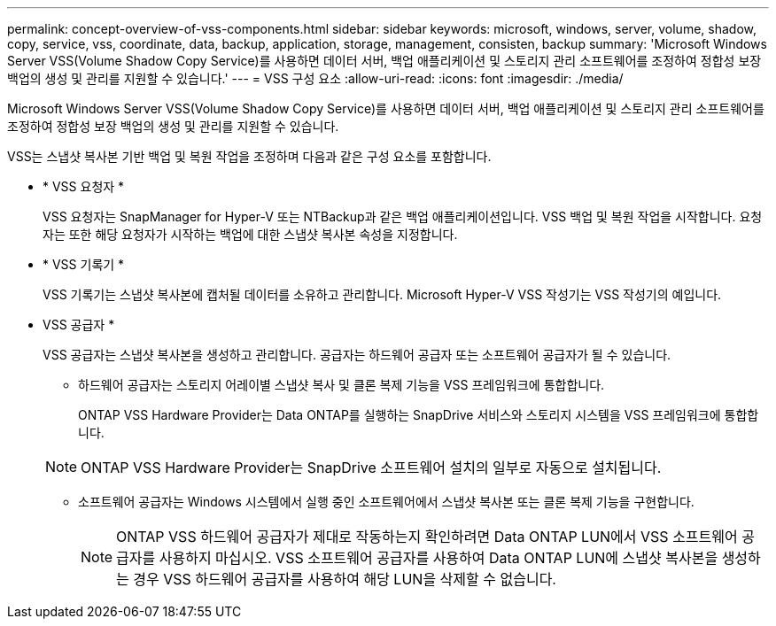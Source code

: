 ---
permalink: concept-overview-of-vss-components.html 
sidebar: sidebar 
keywords: microsoft, windows, server, volume, shadow, copy, service, vss, coordinate, data, backup, application, storage, management, consisten, backup 
summary: 'Microsoft Windows Server VSS(Volume Shadow Copy Service)를 사용하면 데이터 서버, 백업 애플리케이션 및 스토리지 관리 소프트웨어를 조정하여 정합성 보장 백업의 생성 및 관리를 지원할 수 있습니다.' 
---
= VSS 구성 요소
:allow-uri-read: 
:icons: font
:imagesdir: ./media/


[role="lead"]
Microsoft Windows Server VSS(Volume Shadow Copy Service)를 사용하면 데이터 서버, 백업 애플리케이션 및 스토리지 관리 소프트웨어를 조정하여 정합성 보장 백업의 생성 및 관리를 지원할 수 있습니다.

VSS는 스냅샷 복사본 기반 백업 및 복원 작업을 조정하며 다음과 같은 구성 요소를 포함합니다.

* * VSS 요청자 *
+
VSS 요청자는 SnapManager for Hyper-V 또는 NTBackup과 같은 백업 애플리케이션입니다. VSS 백업 및 복원 작업을 시작합니다. 요청자는 또한 해당 요청자가 시작하는 백업에 대한 스냅샷 복사본 속성을 지정합니다.

* * VSS 기록기 *
+
VSS 기록기는 스냅샷 복사본에 캡처될 데이터를 소유하고 관리합니다. Microsoft Hyper-V VSS 작성기는 VSS 작성기의 예입니다.

* VSS 공급자 *
+
VSS 공급자는 스냅샷 복사본을 생성하고 관리합니다. 공급자는 하드웨어 공급자 또는 소프트웨어 공급자가 될 수 있습니다.

+
** 하드웨어 공급자는 스토리지 어레이별 스냅샷 복사 및 클론 복제 기능을 VSS 프레임워크에 통합합니다.
+
ONTAP VSS Hardware Provider는 Data ONTAP를 실행하는 SnapDrive 서비스와 스토리지 시스템을 VSS 프레임워크에 통합합니다.

+

NOTE: ONTAP VSS Hardware Provider는 SnapDrive 소프트웨어 설치의 일부로 자동으로 설치됩니다.

** 소프트웨어 공급자는 Windows 시스템에서 실행 중인 소프트웨어에서 스냅샷 복사본 또는 클론 복제 기능을 구현합니다.
+

NOTE: ONTAP VSS 하드웨어 공급자가 제대로 작동하는지 확인하려면 Data ONTAP LUN에서 VSS 소프트웨어 공급자를 사용하지 마십시오. VSS 소프트웨어 공급자를 사용하여 Data ONTAP LUN에 스냅샷 복사본을 생성하는 경우 VSS 하드웨어 공급자를 사용하여 해당 LUN을 삭제할 수 없습니다.




